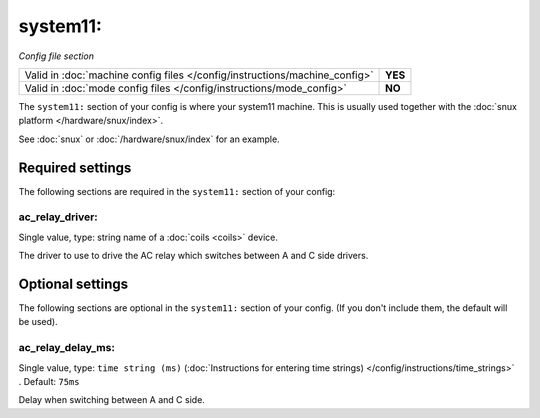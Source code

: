 system11:
=========

*Config file section*

+----------------------------------------------------------------------------+---------+
| Valid in :doc:`machine config files </config/instructions/machine_config>` | **YES** |
+----------------------------------------------------------------------------+---------+
| Valid in :doc:`mode config files </config/instructions/mode_config>`       | **NO**  |
+----------------------------------------------------------------------------+---------+

.. overview

The ``system11:`` section of your config is where your system11 machine.
This is usually used together with the :doc:`snux platform </hardware/snux/index>`.

See :doc:`snux` or :doc:`/hardware/snux/index` for an example.

.. config


Required settings
-----------------

The following sections are required in the ``system11:`` section of your config:

ac_relay_driver:
~~~~~~~~~~~~~~~~
Single value, type: string name of a :doc:`coils <coils>` device.

The driver to use to drive the AC relay which switches between A and C side drivers.


Optional settings
-----------------

The following sections are optional in the ``system11:`` section of your config. (If you don't include them, the default will be used).

ac_relay_delay_ms:
~~~~~~~~~~~~~~~~~~
Single value, type: ``time string (ms)`` (:doc:`Instructions for entering time strings) </config/instructions/time_strings>` . Default: ``75ms``

Delay when switching between A and C side.

